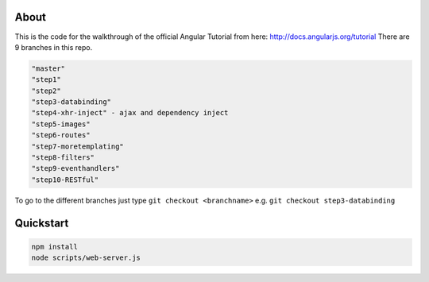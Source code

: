 About
-----
This is the code for the walkthrough of the official Angular Tutorial from here: `http://docs.angularjs.org/tutorial <http://docs.angularjs.org/tutorial>`_
There are 9 branches in this repo.

.. code:: bash

  "master"
  "step1" 
  "step2" 
  "step3-databinding" 
  "step4-xhr-inject" - ajax and dependency inject 
  "step5-images"
  "step6-routes"
  "step7-moretemplating"
  "step8-filters"
  "step9-eventhandlers"
  "step10-RESTful"

To go to the different branches just type ``git checkout <branchname>`` e.g. ``git checkout step3-databinding``


Quickstart
--------

.. code:: bash

  npm install
  node scripts/web-server.js

